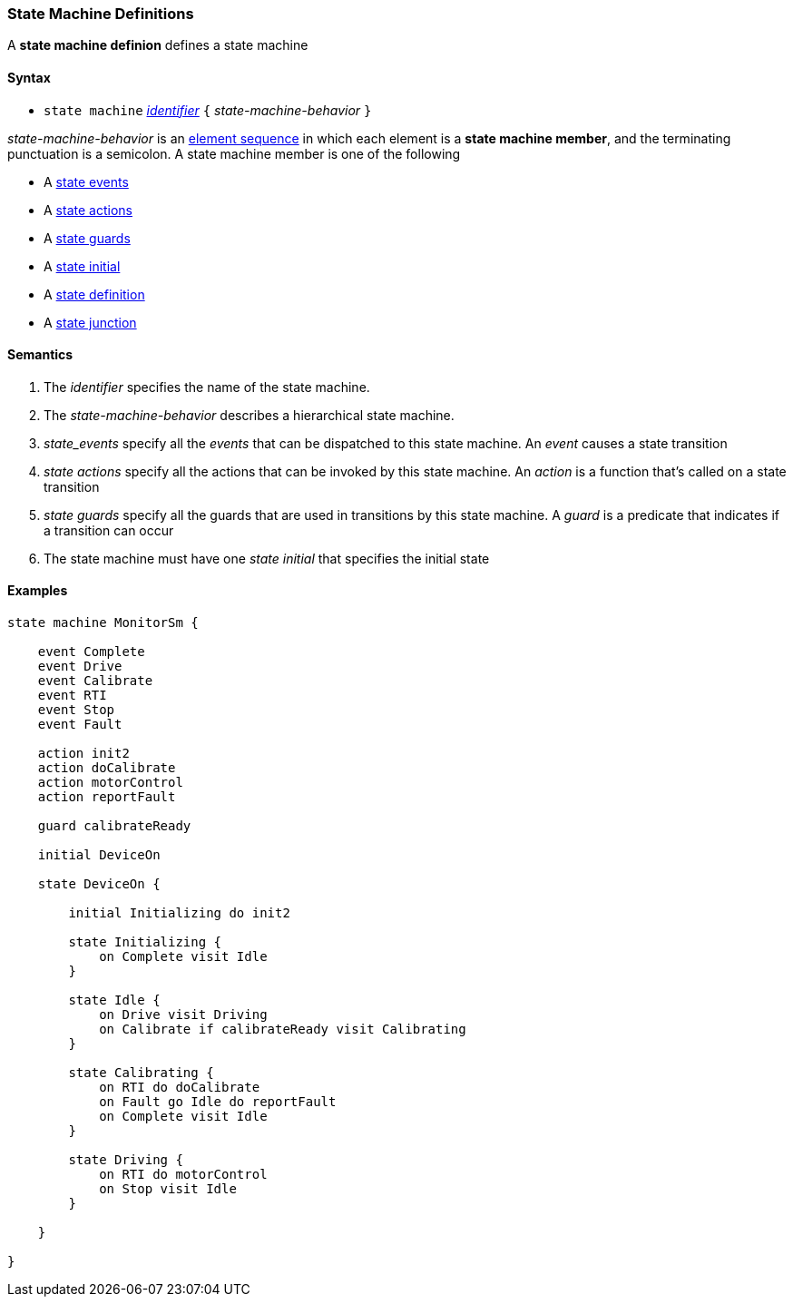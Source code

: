 === State Machine Definitions

A *state machine definion* defines a state machine  

==== Syntax

* `state machine` <<Lexical-Elements_Identifiers,_identifier_>> 
`{` _state-machine-behavior_ `}` 

_state-machine-behavior_ is an 
<<Element-Sequences,element sequence>> in
which each element is a *state machine member*,
and the terminating punctuation is a semicolon.
A state machine member is one of the following

* A <<State-Machine-Behavior_State-Events,state events>>
* A <<State-Machine-Behavior_State-Actions,state actions>>
* A <<State-Machine-Behavior_State-Guards,state guards>>
* A <<State-Machine-Behavior_State-Initial,state initial>>
* A <<State-Machine-Behavior_State-Definition,state definition>>
* A <<State-Machine-Behavior_State-Junction,state junction>>


==== Semantics

. The _identifier_ specifies the name of the state machine.

. The _state-machine-behavior_ describes
a hierarchical state machine.

. _state_events_ specify all the _events_ that can be dispatched to this state machine.  An _event_ causes a state transition

. _state actions_ specify all the actions that can be invoked by this state machine.  An _action_ is a function that's called on a state transition

. _state guards_ specify all the guards that are used in transitions by this state machine.  A _guard_ is a predicate that indicates if a transition can occur

. The state machine must have one _state initial_ that specifies the initial state

==== Examples

[source,fpp]
----

state machine MonitorSm {

    event Complete
    event Drive
    event Calibrate
    event RTI
    event Stop
    event Fault
    
    action init2
    action doCalibrate
    action motorControl
    action reportFault

    guard calibrateReady

    initial DeviceOn
    
    state DeviceOn {

        initial Initializing do init2

        state Initializing {
            on Complete visit Idle
        }

        state Idle {
            on Drive visit Driving
            on Calibrate if calibrateReady visit Calibrating
        }

        state Calibrating {
            on RTI do doCalibrate
            on Fault go Idle do reportFault
            on Complete visit Idle
        }

        state Driving {
            on RTI do motorControl
            on Stop visit Idle
        }

    }

}

----